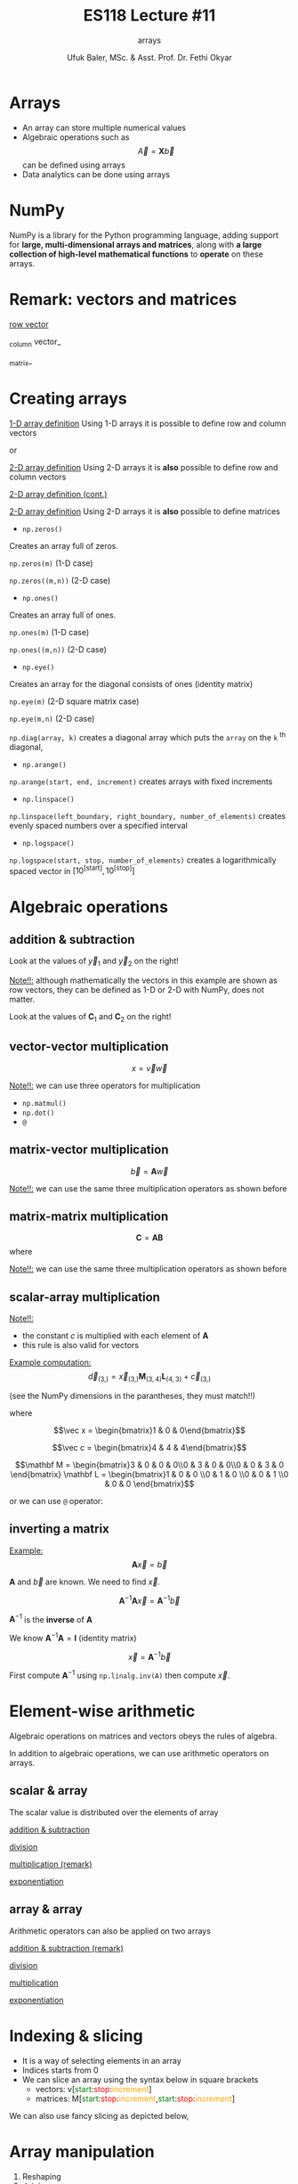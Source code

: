 #+TITLE: ES118 Lecture #11
#+AUTHOR: Ufuk Baler, MSc. & Asst. Prof. Dr. Fethi Okyar
#+SUBTITLE: arrays
#+STARTUP: overview
#+REVEAL_THEME: simple
#+REVEAL_INIT_OPTIONS: slideNumber:"c/t", width:1920, height:1080
#+REVEAL_TITLE_SLIDE: <h2>%t</h2> <h3>%s</h3> <h4>%a</h4> <h4>%d</h4>
#+OPTIONS: timestamp:nil toc:1 num:nil reveal_global_footer:nil
#+REVEAL_EXTRA_CSS: ../codestyle.css
#+LATEX_HEADER: \usepackage{amsmath}
#+MACRO: color @@html:<font color="$1">$2</font>@@

* Arrays
- An array can store multiple numerical values
- Algebraic operations such as $$\vec A = \mathbf X  \vec b$$ can be defined using arrays
- Data analytics can be done using arrays
  
* NumPy
NumPy is a library for the Python programming language, adding support for *large, multi-dimensional arrays and matrices*, along with *a large collection of high-level mathematical functions* to *operate* on these arrays.

* Remark: vectors and matrices
_row vector_
\begin{equation}
\vec r =
\begin{bmatrix}
1 & 2 & 3 & 4
\end{bmatrix}
\end{equation}
_column vector_
\begin{equation}
\vec c =
\begin{bmatrix}
1 \\ 2 \\ 3 \\ 4
\end{bmatrix}
\end{equation}
_matrix_
\begin{equation}
\mathbf M =
\begin{bmatrix}
1 & 2 \\ 3 & 4
\end{bmatrix}
\end{equation}

* Creating arrays
#+REVEAL_HTML: <div class="column" style="float:left; width:50%">
_1-D array definition_
Using 1-D arrays it is possible to define row and column vectors
#+ATTR_REVEAL: :frag (appear)
\begin{equation}
\vec x =
\begin{bmatrix}
1 & 2 & 3 & 4
\end{bmatrix}
\end{equation}
#+ATTR_REVEAL: :frag (appear)
or
#+ATTR_REVEAL: :frag (appear)
\begin{equation}
\vec x =
\begin{bmatrix}
1 \\ 2 \\ 3 \\ 4
\end{bmatrix}
\end{equation}
#+REVEAL_HTML: </div>

#+REVEAL_HTML: <div class="column" style="float:right; width:50%">
#+ATTR_REVEAL: :frag (appear)
#+ATTR_HTML: :width 800px
[[./1d_array_creation.png]]
#+REVEAL_HTML: </div>

#+REVEAL: split

#+REVEAL_HTML: <div class="column" style="float:left; width:50%">
_2-D array definition_
Using 2-D arrays it is *also* possible to define row and column vectors
#+ATTR_REVEAL: :frag (appear)
\begin{equation}
\vec r =
\begin{bmatrix}
1 & 2 & 3 & 4
\end{bmatrix}
\end{equation}
#+REVEAL_HTML: </div>

#+REVEAL_HTML: <div class="column" style="float:right; width:50%">
#+ATTR_REVEAL: :frag (appear)
#+ATTR_HTML: :width 800px
[[./2d_array_creation_r.png]]
#+REVEAL_HTML: </div>

#+REVEAL: split

#+REVEAL_HTML: <div class="column" style="float:left; width:50%">
_2-D array definition (cont.)_
#+ATTR_REVEAL: :frag (appear)
\begin{equation}
\vec c =
\begin{bmatrix}
1 \\ 2 \\ 3 \\ 4
\end{bmatrix}
\end{equation}
#+REVEAL_HTML: </div>

#+REVEAL_HTML: <div class="column" style="float:right; width:50%">
#+ATTR_REVEAL: :frag (appear)
#+ATTR_HTML: :width 800px
[[./2d_array_creation_c.png]]
#+REVEAL_HTML: </div>

#+REVEAL: split

#+REVEAL_HTML: <div class="column" style="float:left; width:50%">
_2-D array definition_
Using 2-D arrays it is *also* possible to define matrices

#+ATTR_REVEAL: :frag (appear)
\begin{equation}
\mathbf M =
\begin{bmatrix}
1 & 2 \\ 3 & 4
\end{bmatrix}
\end{equation}
#+REVEAL_HTML: </div>

#+REVEAL_HTML: <div class="column" style="float:right; width:50%">
#+ATTR_REVEAL: :frag (appear)
#+ATTR_HTML: :width 800px
[[./2d_array_creation_m.png]]
#+REVEAL_HTML: </div>

#+REVEAL: split
#+REVEAL_HTML: <div class="column" style="float:left; width:50%">
- ~np.zeros()~
#+ATTR_REVEAL: :frag (appear)  
Creates an array full of zeros.
#+ATTR_REVEAL: :frag (appear)
~np.zeros(m)~ (1-D case)
#+ATTR_REVEAL: :frag (appear)
~np.zeros((m,n))~ (2-D case)

#+ATTR_REVEAL: :frag (appear)
- ~np.ones()~
#+ATTR_REVEAL: :frag (appear)  
Creates an array full of ones.
#+ATTR_REVEAL: :frag (appear)
~np.ones(m)~ (1-D case)
#+ATTR_REVEAL: :frag (appear)
~np.ones((m,n))~ (2-D case)

#+ATTR_REVEAL: :frag (appear)
- ~np.eye()~
#+ATTR_REVEAL: :frag (appear)  
Creates an array for the diagonal consists of ones (identity matrix)
#+ATTR_REVEAL: :frag (appear)
~np.eye(m)~ (2-D square matrix case)
#+ATTR_REVEAL: :frag (appear)
~np.eye(m,n)~ (2-D case)

#+REVEAL_HTML: </div>

#+REVEAL_HTML: <div class="column" style="float:right; width:50%">
#+ATTR_REVEAL: :frag (appear)
#+ATTR_HTML: :width 800px
[[./array_creation_functions11.png]]
#+ATTR_REVEAL: :frag (appear)
#+ATTR_HTML: :width 800px
[[./array_creation_functions22.png]]

#+REVEAL_HTML: </div>

#+REVEAL: split

#+REVEAL_HTML: <div class="column" style="float:left; width:50%">
~np.diag(array, k)~ creates a diagonal array which puts the ~array~ on the ~k~ $^{\text{th}}$ diagonal,
#+ATTR_REVEAL: :frag (appear)
\begin{equation}
\mathbf D_1 = 
\begin{bmatrix}
100 & 0 & 0 \\
0 & 300 & 0 \\
0 & 0 & 500 
\end{bmatrix}
\end{equation}

#+ATTR_REVEAL: :frag (appear)
\begin{equation}
\mathbf D_2 = 
\begin{bmatrix}
0 & 100 & 0 & 0 \\
0 & 0 & 300 & 0 \\
0 & 0 & 0 & 500 \\
0 & 0 & 0 & 0
\end{bmatrix}
\end{equation}

#+ATTR_REVEAL: :frag (appear)
\begin{equation}
\mathbf D_3 = 
\begin{bmatrix}
0 & 0 & 0 & 0 \\
100 & 0 & 0 & 0\\
0 & 300 & 0 & 0\\
0 & 0 & 500 & 0
\end{bmatrix}
\end{equation}
#+REVEAL_HTML: </div>

#+REVEAL_HTML: <div class="column" style="float:right; width:50%">
#+ATTR_REVEAL: :frag (appear)
#+ATTR_HTML: :width 800px
[[./D1_matrix.png]]

#+ATTR_REVEAL: :frag (appear)
#+ATTR_HTML: :width 800px
[[./D2_matrix.png]]

#+ATTR_REVEAL: :frag (appear)
#+ATTR_HTML: :width 800px
[[./D3_matrix.png]]

#+REVEAL_HTML: </div>


#+REVEAL: split

#+REVEAL_HTML: <div class="column" style="float:left; width:50%">
- ~np.arange()~
#+ATTR_REVEAL: :frag (appear)
~np.arange(start, end, increment)~ creates arrays with fixed increments
#+ATTR_REVEAL: :frag (appear)
- ~np.linspace()~
#+ATTR_REVEAL: :frag (appear)  
~np.linspace(left_boundary, right_boundary, number_of_elements)~ creates evenly spaced numbers over a specified interval
#+ATTR_REVEAL: :frag (appear)
- ~np.logspace()~
#+ATTR_REVEAL: :frag (appear)
~np.logspace(start, stop, number_of_elements)~ creates a logarithmically spaced vector in $\Big[10^{\text{[start]}}, 10^{\text{[stop]}}\Big]$

#+REVEAL_HTML: </div>

#+REVEAL_HTML: <div class="column" style="float:right; width:50%">
#+ATTR_REVEAL: :frag (appear)
#+ATTR_HTML: :width 900px
[[./array_creation_functions33.png]]

#+REVEAL_HTML: </div>

* Algebraic operations
** addition & subtraction
#+REVEAL_HTML: <div class="column" style="float:left; width:50%">
\begin{equation}
\vec v =
\begin{bmatrix}
8.3 & 7.6 & 4 & 2
\end{bmatrix}
\end{equation}
#+ATTR_REVEAL: :frag (appear)
\begin{equation}
\vec w =
\begin{bmatrix}
5.2 & 4.3 & 5.1 & 2.7
\end{bmatrix}
\end{equation}
#+ATTR_REVEAL: :frag (appear)
\begin{equation}
\vec y_1 = \vec v + \vec w
\end{equation}
#+ATTR_REVEAL: :frag (appear)
\begin{equation}
\vec y_2 = \vec v - \vec w
\end{equation}
#+ATTR_REVEAL: :frag (appear)
Look at the values of $\vec y_1$ and $\vec y_2$ on the right!
#+ATTR_REVEAL: :frag (appear)
_Note!!:_ although mathematically the vectors in this example are shown as row vectors, they can be defined as 1-D or 2-D with NumPy, does not matter.
#+REVEAL_HTML: </div>

#+REVEAL_HTML: <div class="column" style="float:right; width:50%">
#+ATTR_REVEAL: :frag (appear)
#+ATTR_HTML: :width 800px
[[./add_sub_vec.png]]
#+REVEAL_HTML: </div>

#+REVEAL: split

#+REVEAL_HTML: <div class="column" style="float:left; width:50%">
\begin{equation}
\mathbf A =
\begin{bmatrix}
7 & 5 \\
5 & 3
\end{bmatrix}
\end{equation}
#+ATTR_REVEAL: :frag (appear)
\begin{equation}
\mathbf B =
\begin{bmatrix}
2 & 2 \\
2 & 2
\end{bmatrix}
\end{equation}
#+ATTR_REVEAL: :frag (appear)
\begin{equation}
\mathbf C_1 = \mathbf A + \mathbf B
\end{equation}
#+ATTR_REVEAL: :frag (appear)
\begin{equation}
\mathbf C_2 = \mathbf A - \mathbf B
\end{equation}
#+ATTR_REVEAL: :frag (appear)
Look at the values of $\mathbf C_1$ and $\mathbf C_2$ on the right!
#+REVEAL_HTML: </div>

#+REVEAL_HTML: <div class="column" style="float:right; width:50%">
#+ATTR_REVEAL: :frag (appear)
#+ATTR_HTML: :width 400px
[[./add_sub_mat.png]]
#+REVEAL_HTML: </div>

** vector-vector multiplication
#+REVEAL_HTML: <div class="column" style="float:left; width:50%">
$$x = \vec v \vec w$$
#+ATTR_REVEAL: :frag (appear)
\begin{equation}
x = 
\begin{bmatrix}
8.3 & 7.6 & 4 & 2
\end{bmatrix}
\begin{bmatrix}
5.2 \\ 4.3 \\ 5.1 \\ 2.7
\end{bmatrix}
\end{equation}
#+ATTR_REVEAL: :frag (appear)
_Note!!:_ we can use three operators for multiplication
#+ATTR_REVEAL: :frag (appear)
- ~np.matmul()~
- ~np.dot()~  
- ~@~
#+REVEAL_HTML: </div>

#+REVEAL_HTML: <div class="column" style="float:right; width:50%">
#+ATTR_REVEAL: :frag (appear)
#+ATTR_HTML: :width 800px
[[./vecvec_mult.png]]
#+REVEAL_HTML: </div>

** matrix-vector multiplication
#+REVEAL_HTML: <div class="column" style="float:left; width:50%">
$$\vec b = \mathbf A \vec w$$
#+ATTR_REVEAL: :frag (appear)
\begin{equation}
\mathbf A = 
\begin{bmatrix}
0 & 2 & 0 & 0 \\
3 & 0 & 2 & 0 \\
0 & 3 & 0 & 2 \\
0 & 0 & 3 & 0
\end{bmatrix}
\end{equation}

#+ATTR_REVEAL: :frag (appear)
\begin{equation}
\vec w = 
\begin{bmatrix}
0 \\ 1 \\ 0 \\ 0
\end{bmatrix}
\end{equation}

#+ATTR_REVEAL: :frag (appear)
_Note!!:_ we can use the same three multiplication operators as shown before
#+REVEAL_HTML: </div>

#+REVEAL_HTML: <div class="column" style="float:right; width:50%">
#+ATTR_REVEAL: :frag (appear)
#+ATTR_HTML: :width 800px
[[./matvec_mult.png]]
#+REVEAL_HTML: </div>

** matrix-matrix multiplication
#+REVEAL_HTML: <div class="column" style="float:left; width:50%">
$$\mathbf C = \mathbf A \mathbf B$$
where
#+ATTR_REVEAL: :frag (appear)
\begin{equation}
\mathbf A = 
\begin{bmatrix}
0 & 2 & 0 & 0 \\
3 & 0 & 2 & 0 \\
0 & 3 & 0 & 2 \\
0 & 0 & 3 & 0
\end{bmatrix}
\end{equation}

#+ATTR_REVEAL: :frag (appear)
\begin{equation}
\mathbf B = 
\begin{bmatrix}
0 & 4 & 0 & 0 \\
6 & 0 & 4 & 0 \\
0 & 6 & 0 & 4 \\
0 & 0 & 6 & 0
\end{bmatrix}
\end{equation}

#+ATTR_REVEAL: :frag (appear)
_Note!!:_ we can use the same three multiplication operators as shown before
#+REVEAL_HTML: </div>

#+REVEAL_HTML: <div class="column" style="float:right; width:50%">
#+ATTR_REVEAL: :frag (appear)
#+ATTR_HTML: :width 600px
[[./matmat_mult.png]]
#+REVEAL_HTML: </div>

** scalar-array multiplication
#+REVEAL_HTML: <div class="column" style="float:left; width:50%">
\begin{equation}
c\mathbf A = 
\begin{bmatrix}
cA_{[0,0]} & cA_{[0,1]} & cA_{[0,2]} & cA_{[0,3]} \\
cA_{[1,0]} & cA_{[1,1]} & cA_{[1,2]} & cA_{[1,3]} \\
cA_{[2,0]} & cA_{[2,1]} & cA_{[2,2]} & cA_{[2,3]} \\
cA_{[3,0]} & cA_{[3,1]} & cA_{[3,2]} & cA_{[3,3]}
\end{bmatrix}
\end{equation}

#+ATTR_REVEAL: :frag (appear)
_Note!!:_
#+ATTR_REVEAL: :frag (appear)
- the constant $c$ is multiplied with each element of $\mathbf A$
- this rule is also valid for vectors
#+REVEAL_HTML: </div>

#+REVEAL_HTML: <div class="column" style="float:right; width:50%">
#+ATTR_REVEAL: :frag (appear)
#+ATTR_HTML: :width 800px
[[./constmat_mult.png]]
#+REVEAL_HTML: </div>

#+REVEAL: split

#+REVEAL_HTML: <div class="column" style="float:left; width:50%">
_Example computation:_
$$\vec d_{(3,)} = \vec x_{(3,)} \mathbf M_{(3,4)} \mathbf L_{(4,3)} + \vec c_{(3,)}$$
#+ATTR_REVEAL: :frag (appear)
(see the NumPy dimensions in the parantheses, they must match!!)
#+ATTR_REVEAL: :frag (appear)
where
#+ATTR_REVEAL: :frag (appear)
$$\vec x = \begin{bmatrix}1 & 0 & 0\end{bmatrix}$$
#+ATTR_REVEAL: :frag (appear)
$$\vec c = \begin{bmatrix}4 & 4 & 4\end{bmatrix}$$
#+ATTR_REVEAL: :frag (appear)
$$\mathbf M = \begin{bmatrix}3 & 0 & 0 & 0\\0 & 3 & 0 & 0\\0 & 0 & 3 & 0 \end{bmatrix} \mathbf L = \begin{bmatrix}1 & 0 & 0 \\0 & 1 & 0 \\0 & 0 & 1 \\0 & 0 & 0 \end{bmatrix}$$
#+REVEAL_HTML: </div>

#+REVEAL_HTML: <div class="column" style="float:right; width:50%">
#+ATTR_REVEAL: :frag (appear)
#+ATTR_HTML: :width 900px
[[./example1a.png]]

#+ATTR_REVEAL: :frag (appear)
or we can use ~@~ operator:

#+ATTR_REVEAL: :frag (appear)
#+ATTR_HTML: :width 700px
[[./example1b.png]]
#+REVEAL_HTML: </div>

** inverting a matrix

#+REVEAL_HTML: <div class="column" style="float:left; width:50%">
_Example:_
$$\mathbf A \vec x = \vec b$$
#+ATTR_REVEAL: :frag (appear)
$\mathbf A$ and $\vec b$ are known. We need to find $\vec x$.
#+ATTR_REVEAL: :frag (appear)
\begin{equation}
A = 
\begin{bmatrix}
2 & 2 & 0 & 0 \\
3 & 2 & 2 & 0 \\
0 & 3 & 2 & 2 \\
0 & 0 & 3 & 2
\end{bmatrix}
\vec b = \begin{bmatrix}1 \\ 0 \\ 0 \\ 0\end{bmatrix}
\end{equation}
#+ATTR_REVEAL: :frag (appear)
$$\mathbf A^{-1} \mathbf A \vec x = \mathbf A^{-1} \vec b$$
#+ATTR_REVEAL: :frag (appear)
$\mathbf A^{-1}$ is the *inverse* of $\mathbf A$
#+ATTR_REVEAL: :frag (appear)
We know $\mathbf A^{-1} \mathbf A = \mathbf I \ \text{(identity matrix)}$
#+ATTR_REVEAL: :frag (appear)
$$\vec x = \mathbf A^{-1} \vec b$$
#+REVEAL_HTML: </div>

#+REVEAL_HTML: <div class="column" style="float:right; width:50%">
#+ATTR_REVEAL: :frag (appear)
First compute $\mathbf A^{-1}$ using ~np.linalg.inv(A)~ then compute $\vec x$.
#+ATTR_REVEAL: :frag (appear)
#+ATTR_HTML: :width 900px
[[./example2.png]]
#+REVEAL_HTML: </div>

* Element-wise arithmetic
Algebraic operations on matrices and vectors obeys the rules of algebra.

In addition to algebraic operations, we can use arithmetic operators on arrays.

** scalar & array
The scalar value is distributed over the elements of array
#+REVEAL_HTML: <div class="column" style="float:left; width:50%">
_addition & subtraction_
#+ATTR_REVEAL: :frag (appear)
#+ATTR_HTML: :width 250px
[[./sca_arr_elem_add.png]]

#+ATTR_REVEAL: :frag (appear)
_division_
#+ATTR_REVEAL: :frag (appear)
#+ATTR_HTML: :width 200px
[[./sca_arr_elem_div.png]]
#+REVEAL_HTML: </div>

#+REVEAL_HTML: <div class="column" style="float:right; width:50%">
#+ATTR_REVEAL: :frag (appear)
_multiplication (remark)_
#+ATTR_REVEAL: :frag (appear)
#+ATTR_HTML: :width 250px
[[./sca_arr_elem_mult.png]]

#+ATTR_REVEAL: :frag (appear)
_exponentiation_
#+ATTR_REVEAL: :frag (appear)
#+ATTR_HTML: :width 250px
[[./sca_arr_elem_exp.png]]

#+REVEAL_HTML: </div>

** array & array
Arithmetic operators can also be applied on two arrays
#+REVEAL_HTML: <div class="column" style="float:left; width:50%">
_addition & subtraction (remark)_
#+ATTR_REVEAL: :frag (appear)
#+ATTR_HTML: :width 175px
[[./arr_arr_elem_add.png]]

#+ATTR_REVEAL: :frag (appear)
_division_
#+ATTR_REVEAL: :frag (appear)
#+ATTR_HTML: :width 175px
[[./arr_arr_elem_div.png]]
#+REVEAL_HTML: </div>

#+REVEAL_HTML: <div class="column" style="float:right; width:50%">
#+ATTR_REVEAL: :frag (appear)
_multiplication_
#+ATTR_REVEAL: :frag (appear)
#+ATTR_HTML: :width 175px
[[./arr_arr_elem_mult.png]]

#+ATTR_REVEAL: :frag (appear)
_exponentiation_
#+ATTR_REVEAL: :frag (appear)
#+ATTR_HTML: :width 175px
[[./arr_arr_elem_exp.png]]

* Indexing & slicing
#+ATTR_REVEAL: :frag (appear)
- It is a way of selecting elements in an array
- Indices starts from 0
- We can slice an array using the syntax below in square brackets
  * vectors: v[{{{color(green,start)}}}:{{{color(red,stop)}}}:{{{color(orange,increment)}}}]
  * matrices: M[{{{color(green,start)}}}:{{{color(red,stop)}}}:{{{color(orange,increment)}}},{{{color(green,start)}}}:{{{color(red,stop)}}}:{{{color(orange,increment)}}}]
#+ATTR_REVEAL: :frag (appear)
#+ATTR_HTML: :width 1100px
[[./indexing1.png]]

#+REVEAL: split

We can also use fancy slicing as depicted below,

#+ATTR_REVEAL: :frag (appear)
#+ATTR_HTML: :width 1300px
[[./indexing2.png]]

* Array manipulation
1. Reshaping
2. Joining
3. Deleting         
4. Changing elements
5. Transpose
6. Copying arrays
   
** Reshaping
#+REVEAL_HTML: <div class="column" style="float:left; width:50%">
~np.reshape(array, new_shape, order)~
#+ATTR_REVEAL: :frag (appear)
- changes the shape of an array
- ~order~ can take
  * ~'C'~: row ordering
  * ~'F'~: column ordering    
#+REVEAL_HTML: </div>

#+REVEAL_HTML: <div class="column" style="float:right; width:50%">
#+ATTR_REVEAL: :frag (appear)
_~order='C'~:_
#+ATTR_REVEAL: :frag (appear)
#+ATTR_HTML: :width 900px
[[./reshape_order_c.png]]
#+ATTR_REVEAL: :frag (appear)
_~order='F'~:_
#+ATTR_REVEAL: :frag (appear)
#+ATTR_HTML: :width 700px
[[./reshape_order_f.png]]
#+REVEAL_HTML: </div>

#+REVEAL: split

_Reshape the given ~(4,)~ 1-D array to an ~(2,2)~ 2-D array:_

~v = [5, 6, 7, 4]~ $_{(4,)}$
#+ATTR_REVEAL: :frag (appear)
=> ~v = [[5, 6], [7, 4]]~ $_{(2,2)}$

#+ATTR_REVEAL: :frag (appear)
#+ATTR_HTML: :width 900px
[[./reshape_example.png]]

** Joining
- ~np.concatenate((array1, array2), axis)~
  + arrays must have the same shape!
  + joins two arrays on the given ~axis~
    * ~axis = 0~ first axis of the array
    * ~axis = 1~ second axis of the array (if any)
#+REVEAL_HTML: <div class="column" style="float:left; width:50%">
#+ATTR_REVEAL: :frag (appear)
_Join the given 1-D arrays:_
#+ATTR_REVEAL: :frag (appear)
~v = [5, 6, 7, 4]~ $_{(4,)}$
#+ATTR_REVEAL: :frag (appear)
~w = [9, 3, 2, 3]~ $_{(4,)}$
#+REVEAL_HTML: </div>
#+REVEAL_HTML: <div class="column" style="float:right; width:50%">
#+ATTR_REVEAL: :frag (appear)
#+ATTR_HTML: :width 900px
[[./concatenate1a.png]]
#+ATTR_REVEAL: :frag (appear)
#+ATTR_HTML: :width 900px
[[./concatenate1b.png]]
#+ATTR_REVEAL: :frag (appear)
Error occurs because there is only one axis!!
#+REVEAL_HTML: </div>

#+REVEAL: split

#+REVEAL_HTML: <div class="column" style="float:left; width:50%">
_Join the given 2-D arrays on both axes:_
#+ATTR_REVEAL: :frag (appear)
~v = [[5, 6, 7, 4]]~ $_{(1,4)}$
#+ATTR_REVEAL: :frag (appear)
~w = [[9, 3, 2, 3]]~ $_{(1,4)}$
#+REVEAL_HTML: </div>

#+REVEAL_HTML: <div class="column" style="float:right; width:50%">
#+ATTR_REVEAL: :frag (appear)
#+ATTR_HTML: :width 900px
[[./concatenate2.png]]
#+REVEAL_HTML: </div>

#+REVEAL: split

#+REVEAL_HTML: <div class="column" style="float:left; width:50%">
_Join the given 2-D arrays on both axes:_
#+ATTR_REVEAL: :frag (appear)
~A = [[5, 6],[7, 4]]~ $_{(2,2)}$
#+ATTR_REVEAL: :frag (appear)
~B = [[9, 3], [2, 3]]~ $_{(2,2)}$
#+REVEAL_HTML: </div>

#+REVEAL_HTML: <div class="column" style="float:right; width:50%">
#+ATTR_REVEAL: :frag (appear)
#+ATTR_HTML: :width 700px
[[./concatenate3.png]]
#+REVEAL_HTML: </div>

#+REVEAL: split
Another method of joining is stacking the arrays:
- ~np.vstack(array1, array2)~: stacks two arrays *row wise*
- ~np.hstack(array1, array2)~: stacks two arrays *column wise*

#+REVEAL_HTML: <div class="column" style="float:left; width:50%">
_1-D array stacks:_
#+ATTR_REVEAL: :frag (appear)
#+ATTR_HTML: :width 700px
[[./1D_stacks.png]]

#+REVEAL_HTML: </div>

#+REVEAL_HTML: <div class="column" style="float:right; width:50%">
_2-D array stacks:_
#+ATTR_REVEAL: :frag (appear)
#+ATTR_HTML: :width 700px
[[./2D_stacks.png]]
#+REVEAL_HTML: </div>
#+REVEAL: split

_2-D array stacks cont.:_
#+REVEAL_HTML: <div class="column" style="float:left; width:50%">
#+ATTR_REVEAL: :frag (appear)
#+ATTR_HTML: :width 400px
[[./2D_stacks2.png]]
#+REVEAL_HTML: </div>

#+REVEAL_HTML: <div class="column" style="float:right; width:50%">
#+ATTR_REVEAL: :frag (appear)
#+ATTR_HTML: :width 600px
[[./2D_stacks3.png]]

#+ATTR_REVEAL: :frag (appear)
_Note:_ we cannot use ~vstack~ because dimensions (4,1) and (4,4) mismatch!!
#+REVEAL_HTML: </div>

** Deleting
Let $\mathbf A$ be an (8,8) matrix.
#+ATTR_REVEAL: :frag (appear)
#+ATTR_HTML: :width 700px
[[./A_matrix.png]]

#+REVEAL_HTML: <div class="column" style="float:left; width:50%">
#+ATTR_REVEAL: :frag (appear)
To delete a single row use
#+ATTR_REVEAL: :frag (appear)
~np.delete(array, index, axis =~ {{{color(red, 0)}}} ~)~:

#+ATTR_REVEAL: :frag (appear)
#+ATTR_HTML: :width 800px
[[./delete_single_row.png]]
#+REVEAL_HTML: </div>

#+REVEAL_HTML: <div class="column" style="float:right; width:50%">
#+ATTR_REVEAL: :frag (appear)
To delete a single column use
#+ATTR_REVEAL: :frag (appear)
~np.delete(array, index, axis =~ {{{color(red, 1)}}} ~)~

#+ATTR_REVEAL: :frag (appear)
#+ATTR_HTML: :width 800px
[[./delete_single_col.png]]
#+REVEAL_HTML: </div>

#+REVEAL: split

#+REVEAL_HTML: <div class="column" style="float:left; width:50%">
To delete a multiple rows use
#+ATTR_REVEAL: :frag (appear)
~np.delete(array,~ {{{color(green,indices)}}} ~, axis =~ {{{color(red, 0)}}} ~)~:

#+ATTR_REVEAL: :frag (appear)
#+ATTR_HTML: :width 800px
[[./delete_multi_row.png]]
#+REVEAL_HTML: </div>

#+REVEAL_HTML: <div class="column" style="float:right; width:50%">
#+ATTR_REVEAL: :frag (appear)
To delete a single column use

#+ATTR_REVEAL: :frag (appear)
~np.delete(array,~ {{{color(green,indices)}}} ~, axis =~ {{{color(red, 1)}}} ~)~:

#+ATTR_REVEAL: :frag (appear)
#+ATTR_HTML: :width 800px
[[./delete_multi_col.png]]
#+REVEAL_HTML: </div>

#+ATTR_REVEAL: :frag (appear)
where {{{color(green,indices)}}} can be tuples, lists or np.array() object.

** Changing elements
The elements of an array can be changed in three ways
#+ATTR_REVEAL: :frag (appear)
- indexing a single element: ~B[2,3]~
- indexing multiple elements using slicing: ~B[:,1]~
- indexing arbitrarly located elements:
  #+ATTR_REVEAL: :frag (appear)
  + ~B[np.arange(1,4), np.arange(0,3)]~
  + ~B[np.array([1,2,3]), np.array([0,1,2])]~
  + ~B[(1,2,3), (0,1,2)]~
#+ATTR_REVEAL: :frag (appear)
Let $\mathbf B$ a zero (4,4) matrix
#+ATTR_REVEAL: :frag (appear)
#+ATTR_HTML: :width 600px
[[./B_matrix.png]]

#+ATTR_REVEAL: :frag (appear)
and let's change the elements using the above methods.

#+REVEAL: split

#+REVEAL_HTML: <div class="column" style="float:left; width:50%">
#+ATTR_HTML: :width 900px
[[./single_element_change.png]]

#+ATTR_REVEAL: :frag (appear)
#+ATTR_HTML: :width 900px
[[./multi_element_row_change.png]]
#+REVEAL_HTML: </div>

#+REVEAL_HTML: <div class="column" style="float:right; width:50%">
#+ATTR_REVEAL: :frag (appear)
#+ATTR_HTML: :width 900px
[[./multi_element_col_change.png]]

#+ATTR_REVEAL: :frag (appear)
#+ATTR_HTML: :width 900px
[[./multi_element_arbitrary_change.png]]
#+REVEAL_HTML: </div>

** Transpose
Let $\mathbf C$ be a (3,6) matrix
#+ATTR_REVEAL: :frag (appear)
#+ATTR_HTML: :width 600px
[[./C_matrix.png]]

#+ATTR_REVEAL: :frag (appear)
Use ~C.T~ to find $\mathbf C^T$ which is the transpose of $\mathbf C$ and a (6,3) matrix

#+ATTR_REVEAL: :frag (appear)
#+ATTR_HTML: :width 600px
[[./C_T_matrix.png]]

** Copying arrays
In order to copy an array, use ~np.copy()~
#+BEGIN_SRC python
B = np.copy(A)
#+END_SRC
which creates an independent copy of ~A~, and assigns it to new variable called ~B~.

As a result any operation on ~A~ does not affect ~B~. It is true vice versa.

* Statistics
Given a vector,
#+BEGIN_SRC python
vec = np.array([1,2,3,4,5])
#+END_SRC

| function     | result |
|--------------+--------|
| np.mean(vec) |    3.0 |
| np.min(vec)  |      1 |
| np.max(vec)  |      5 |
| np.sum(vec)  |     15 |
| np.prod(vec) |    120 |

#+REVEAL: split

Given a matrix,
#+BEGIN_SRC python
mat = np.array([[1, 2],
                [3, 4],
                [5, 6]])
#+END_SRC

#+REVEAL_HTML: <div class="column" style="float:left; width:50%">
| function             | result          |
|----------------------+-----------------|
| np.mean(mat)         | 3.5             |
| np.mean(mat, axis=0) | [3., 4.]        |
| np.mean(mat, axis=1) | [1.5, 3.5, 5.5] |
| np.min(mat)          | 1               |
| np.min(mat, axis=0)  | [1, 2]          |
| np.min(mat, axis=1)  | [1, 3, 5]       |

#+REVEAL_HTML: </div>

#+REVEAL_HTML: <div class="column" style="float:right; width:50%">
| function (cont.)     | result (cont.) |
|----------------------+----------------|
| np.max(mat)          | 6               |
| np.max(mat, axis=0)  | [5, 6]          |
| np.max(mat, axis=1)  | [2, 4, 6]       |
| np.sum(mat)          | 21             |
| np.sum(mat, axis=0)  | [ 9, 12]       |
| np.sum(mat, axis=1)  | [ 3,  7, 11]   |
| np.prod(mat)         | 720            |
| np.prod(mat, axis=0) | [15, 48]       |
| np.prod(mat, axis=1) | [ 2, 12, 30]   |
#+REVEAL_HTML: </div>

* ~np.where()~
~np.where()~ finds the indices of elements satisfying a condition given as the argument:

#+BEGIN_SRC python
INDICES = np.where(CONDITION)
#+END_SRC

** A quick remark
~CONDITION~ can be constructed using logical operators

In the previous lectures we saw
- ~and~
- ~or~
- ~not~
which are applicable to boolean values.

In order to make logical operations on NumPy arrays we use
- ~&~
- ~|~
- ~~~
*respectively*.

** Example-1
#+REVEAL_HTML: <div class="column" style="float:left; width:50%">
Let $\mathbf M$ be:
#+ATTR_REVEAL: :frag (appear)
#+ATTR_HTML: :width 500px
[[./where_M.png]]

#+ATTR_REVEAL: :frag (appear)
We would like to get the indices of elements which are less than five:
#+ATTR_REVEAL: :frag (appear)
#+ATTR_HTML: :width 850px
[[./where_indices.png]]

#+REVEAL_HTML: </div>

#+REVEAL_HTML: <div class="column" style="float:right; width:50%">
#+ATTR_REVEAL: :frag (appear)
You can see that when we give the condition ~M < 5~, it outputs ~indices~ tuple which has two elements: row and column indices, respectively.

#+ATTR_REVEAL: :frag (appear)
Therefore, we can unpack the indices according to the row and column indices as follows
#+ATTR_REVEAL: :frag (appear)
#+ATTR_HTML: :width 850px
[[./where_unpack.png]]

#+REVEAL_HTML: </div>

** Example-2
Let's set the elements of $\mathbf{M}$ that satisfy $2 \leq \mathbf{M}_{[i,j]} \leq 5$ to 100:
#+ATTR_REVEAL: :frag (appear)
#+ATTR_HTML: :width 700px
[[./where_change.png]]

** Solving Example-2 again with a shortcut method
Let's set the elements of $\mathbf{M}$ that satisfy $2 \leq \mathbf{M}_{[i,j]} \leq 5$ to 100:
#+ATTR_REVEAL: :frag (appear)
#+ATTR_HTML: :width 700px
[[./where_shortcut.png]]

* ~np.sort()~
Sorting along an axis:
#+ATTR_REVEAL: :frag (appear)
#+ATTR_HTML: :width 700px
[[./sort.png]]


* Deliverables
NumPy functions to
  + create arrays
  + perform vector-matrix algebra
  + perform element-wise arithmetic
  + accessing the specific locations in arrays
  + manipulate various aspects of arrays
  + reveal basic statistics of an array
  + determine and change entries of an array satisfying a given condition
  + sorting the elements of an array  
